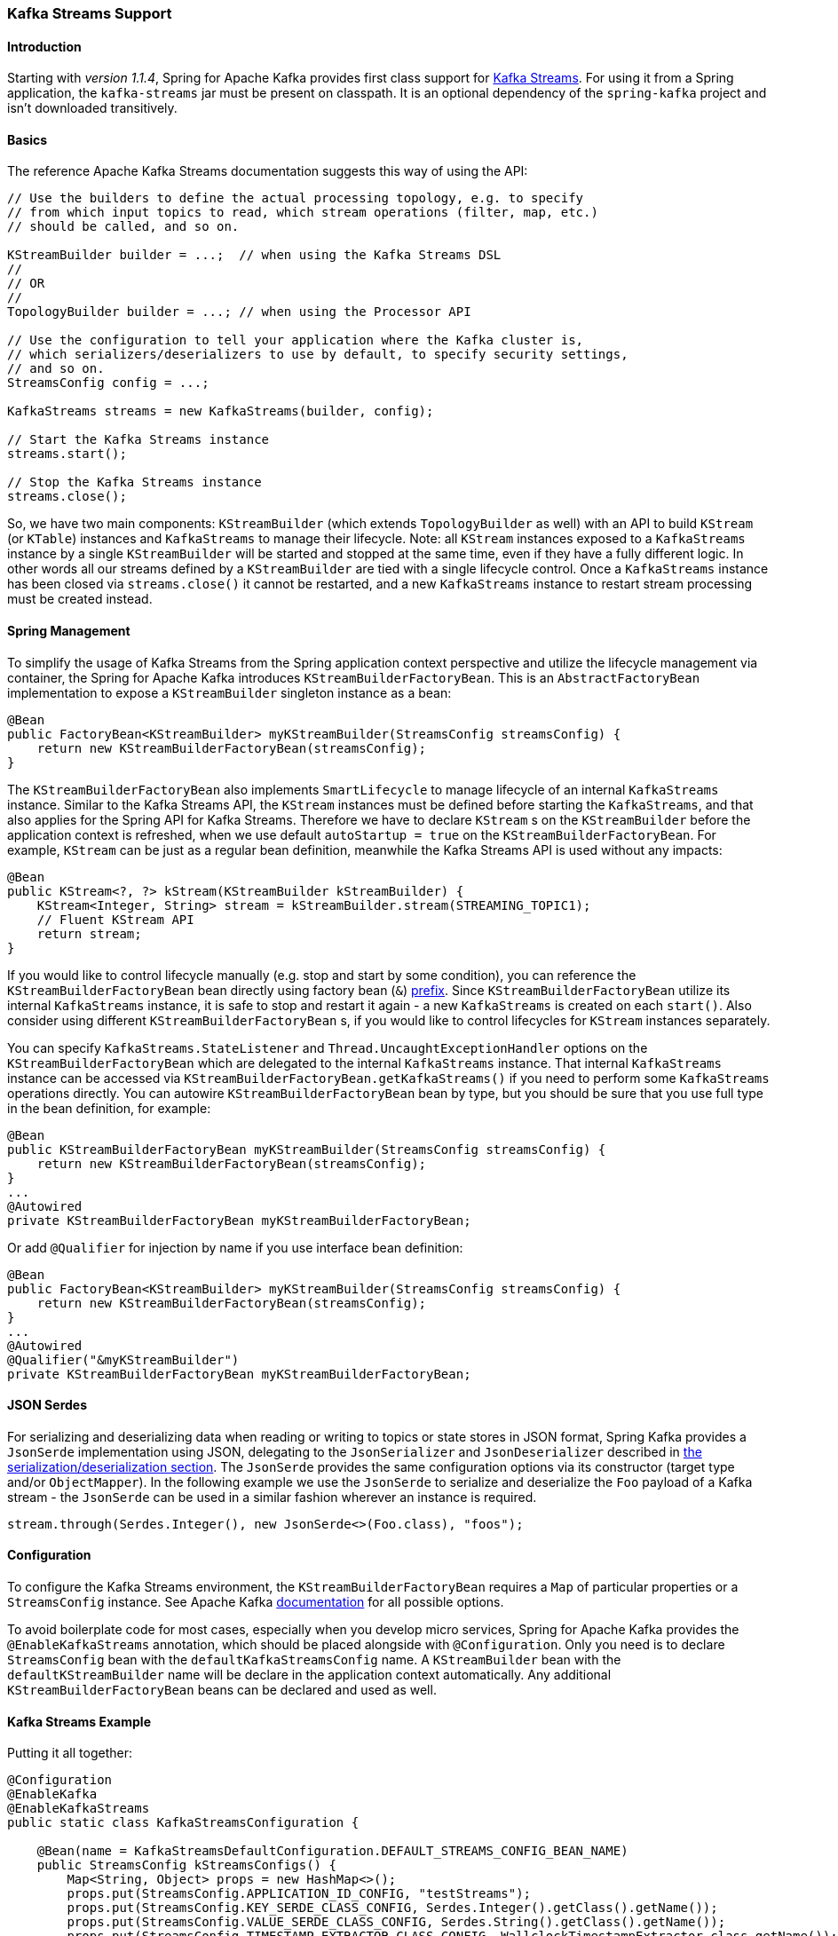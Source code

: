 [[kafka-streams]]
=== Kafka Streams Support

==== Introduction

Starting with _version 1.1.4_, Spring for Apache Kafka provides first class support for https://kafka.apache.org/documentation/streams[Kafka Streams].
For using it from a Spring application, the `kafka-streams` jar must be present on classpath.
It is an optional dependency of the `spring-kafka` project and isn't downloaded transitively.

==== Basics

The reference Apache Kafka Streams documentation suggests this way of using the API:

[source, java]
----
// Use the builders to define the actual processing topology, e.g. to specify
// from which input topics to read, which stream operations (filter, map, etc.)
// should be called, and so on.

KStreamBuilder builder = ...;  // when using the Kafka Streams DSL
//
// OR
//
TopologyBuilder builder = ...; // when using the Processor API

// Use the configuration to tell your application where the Kafka cluster is,
// which serializers/deserializers to use by default, to specify security settings,
// and so on.
StreamsConfig config = ...;

KafkaStreams streams = new KafkaStreams(builder, config);

// Start the Kafka Streams instance
streams.start();

// Stop the Kafka Streams instance
streams.close();
----

So, we have two main components: `KStreamBuilder` (which extends `TopologyBuilder` as well) with an API to build `KStream` (or `KTable`) instances and `KafkaStreams` to manage their lifecycle.
Note: all `KStream` instances exposed to a `KafkaStreams` instance by a single `KStreamBuilder` will be started and stopped at the same time, even if they have a fully different logic.
In other words all our streams defined by a `KStreamBuilder` are tied with a single lifecycle control.
Once a `KafkaStreams` instance has been closed via `streams.close()` it cannot be restarted, and a new `KafkaStreams` instance to restart stream processing must be created instead.

==== Spring Management

To simplify the usage of Kafka Streams from the Spring application context perspective and utilize the lifecycle management via container, the Spring for Apache Kafka introduces `KStreamBuilderFactoryBean`.
This is an `AbstractFactoryBean` implementation to expose a `KStreamBuilder` singleton instance as a bean:

[source, java]
----
@Bean
public FactoryBean<KStreamBuilder> myKStreamBuilder(StreamsConfig streamsConfig) {
    return new KStreamBuilderFactoryBean(streamsConfig);
}
----

The `KStreamBuilderFactoryBean` also implements `SmartLifecycle` to manage lifecycle of an internal `KafkaStreams` instance.
Similar to the Kafka Streams API, the `KStream` instances must be defined before starting the `KafkaStreams`, and that also applies for the Spring API for Kafka Streams.
Therefore we have to declare `KStream` s on the `KStreamBuilder` before the application context is refreshed, when we use default `autoStartup = true` on the `KStreamBuilderFactoryBean`.
For example, `KStream` can be just as a regular bean definition, meanwhile the Kafka Streams API is used without any impacts:

[source, java]
----
@Bean
public KStream<?, ?> kStream(KStreamBuilder kStreamBuilder) {
    KStream<Integer, String> stream = kStreamBuilder.stream(STREAMING_TOPIC1);
    // Fluent KStream API
    return stream;
}
----

If you would like to control lifecycle manually (e.g. stop and start by some condition), you can reference the `KStreamBuilderFactoryBean` bean directly using factory bean (`&`) https://docs.spring.io/spring/docs/current/spring-framework-reference/html/beans.html#beans-factory-extension-factorybean[prefix].
Since `KStreamBuilderFactoryBean` utilize its internal `KafkaStreams` instance, it is safe to stop and restart it again - a new `KafkaStreams` is created on each `start()`.
Also consider using different `KStreamBuilderFactoryBean` s, if you would like to control lifecycles for `KStream` instances separately.

You can specify `KafkaStreams.StateListener` and `Thread.UncaughtExceptionHandler` options on the `KStreamBuilderFactoryBean` which are delegated to the internal `KafkaStreams` instance.
That internal `KafkaStreams` instance can be accessed via `KStreamBuilderFactoryBean.getKafkaStreams()` if you need to perform some `KafkaStreams` operations directly.
You can autowire `KStreamBuilderFactoryBean` bean by type, but you should be sure that you use full type in the bean definition, for example:

[source,java]
----
@Bean
public KStreamBuilderFactoryBean myKStreamBuilder(StreamsConfig streamsConfig) {
    return new KStreamBuilderFactoryBean(streamsConfig);
}
...
@Autowired
private KStreamBuilderFactoryBean myKStreamBuilderFactoryBean;
----

Or add `@Qualifier` for injection by name if you use interface bean definition:
[source,java]
----
@Bean
public FactoryBean<KStreamBuilder> myKStreamBuilder(StreamsConfig streamsConfig) {
    return new KStreamBuilderFactoryBean(streamsConfig);
}
...
@Autowired
@Qualifier("&myKStreamBuilder")
private KStreamBuilderFactoryBean myKStreamBuilderFactoryBean;
----

==== JSON Serdes

For serializing and deserializing data when reading or writing to topics or state stores in JSON format, Spring Kafka provides a `JsonSerde` implementation using JSON, delegating to the `JsonSerializer` and `JsonDeserializer` described in <<serdes, the serialization/deserialization section>>.
The `JsonSerde` provides the same configuration options via its constructor (target type and/or `ObjectMapper`).
In the following example we use the `JsonSerde` to serialize and deserialize the `Foo` payload of a Kafka stream - the `JsonSerde` can be used in a similar fashion wherever an instance is required.

[source,java]
----
stream.through(Serdes.Integer(), new JsonSerde<>(Foo.class), "foos");
----

==== Configuration

To configure the Kafka Streams environment, the `KStreamBuilderFactoryBean` requires a `Map` of particular properties or a `StreamsConfig` instance.
See Apache Kafka https://kafka.apache.org/0102/documentation/#streamsconfigs[documentation] for all possible options.

To avoid boilerplate code for most cases, especially when you develop micro services, Spring for Apache Kafka provides the `@EnableKafkaStreams` annotation, which should be placed alongside with `@Configuration`.
Only you need is to declare `StreamsConfig` bean with the `defaultKafkaStreamsConfig` name.
A `KStreamBuilder` bean with the `defaultKStreamBuilder` name will be declare in the application context automatically.
Any additional `KStreamBuilderFactoryBean` beans can be declared and used as well.

==== Kafka Streams Example

Putting it all together:

[source, java]
----
@Configuration
@EnableKafka
@EnableKafkaStreams
public static class KafkaStreamsConfiguration {

    @Bean(name = KafkaStreamsDefaultConfiguration.DEFAULT_STREAMS_CONFIG_BEAN_NAME)
    public StreamsConfig kStreamsConfigs() {
        Map<String, Object> props = new HashMap<>();
        props.put(StreamsConfig.APPLICATION_ID_CONFIG, "testStreams");
        props.put(StreamsConfig.KEY_SERDE_CLASS_CONFIG, Serdes.Integer().getClass().getName());
        props.put(StreamsConfig.VALUE_SERDE_CLASS_CONFIG, Serdes.String().getClass().getName());
        props.put(StreamsConfig.TIMESTAMP_EXTRACTOR_CLASS_CONFIG, WallclockTimestampExtractor.class.getName());
        return new StreamsConfig(props);
    }

    @Bean
    public KStream<Integer, String> kStream(KStreamBuilder kStreamBuilder) {
        KStream<Integer, String> stream = kStreamBuilder.stream("streamingTopic1");
        stream
                .mapValues(String::toUpperCase)
                .groupByKey()
                .reduce((String value1, String value2) -> value1 + value2,
                		TimeWindows.of(1000),
                		"windowStore")
                .toStream()
                .map((windowedId, value) -> new KeyValue<>(windowedId.key(), value))
                .filter((i, s) -> s.length() > 40)
                .to("streamingTopic2");

        stream.print();

        return stream;
    }

}
----
